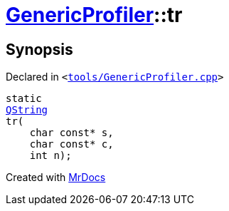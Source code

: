 [#GenericProfiler-tr]
= xref:GenericProfiler.adoc[GenericProfiler]::tr
:relfileprefix: ../
:mrdocs:


== Synopsis

Declared in `&lt;https://github.com/PrismLauncher/PrismLauncher/blob/develop/tools/GenericProfiler.cpp#L25[tools&sol;GenericProfiler&period;cpp]&gt;`

[source,cpp,subs="verbatim,replacements,macros,-callouts"]
----
static
xref:QString.adoc[QString]
tr(
    char const* s,
    char const* c,
    int n);
----



[.small]#Created with https://www.mrdocs.com[MrDocs]#
